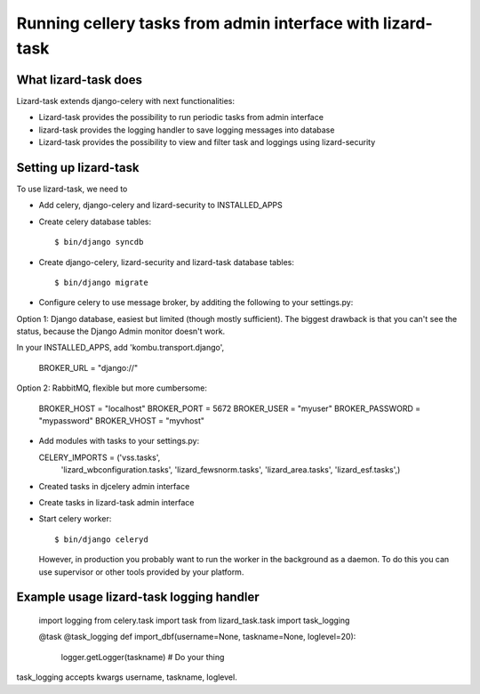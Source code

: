 Running cellery tasks from admin interface with lizard-task
===========================================================


What lizard-task does
-------------------------

Lizard-task extends django-celery with next functionalities:

- Lizard-task provides the possibility to run periodic tasks from
  admin interface
- lizard-task provides the logging handler to save logging messages
  into database
- Lizard-task provides the possibility to view and filter task and
  loggings using lizard-security


Setting up lizard-task
----------------------
To use lizard-task, we need to

- Add celery, django-celery and lizard-security to INSTALLED_APPS
- Create celery database tables::

  $ bin/django syncdb

- Create django-celery, lizard-security and lizard-task database tables::

  $ bin/django migrate

- Configure celery to use message broker, by additing
  the following to your settings.py::

Option 1: Django database, easiest but limited (though mostly
sufficient). The biggest drawback is that you can't see the status,
because the Django Admin monitor doesn't work.

In your INSTALLED_APPS, add 'kombu.transport.django',

  BROKER_URL = "django://"


Option 2: RabbitMQ, flexible but more cumbersome:

  BROKER_HOST = "localhost"
  BROKER_PORT = 5672
  BROKER_USER = "myuser"
  BROKER_PASSWORD = "mypassword"
  BROKER_VHOST = "myvhost"

- Add modules with tasks to your settings.py::

  CELERY_IMPORTS = ('vss.tasks',
                    'lizard_wbconfiguration.tasks',
                    'lizard_fewsnorm.tasks',
                    'lizard_area.tasks',
                    'lizard_esf.tasks',)

- Created tasks in djcelery admin interface

- Create tasks in lizard-task admin interface

- Start celery worker::

  $ bin/django celeryd

  However, in production you probably want to run the worker in the
  background as a daemon. To do this you can use supervisor or other
  tools provided by your platform.


Example usage lizard-task logging handler
-----------------------------------------


  import logging
  from celery.task import task
  from lizard_task.task import task_logging


  @task
  @task_logging
  def import_dbf(username=None, taskname=None, loglevel=20):
      logger.getLogger(taskname)
      # Do your thing



task_logging accepts kwargs username, taskname, loglevel.
